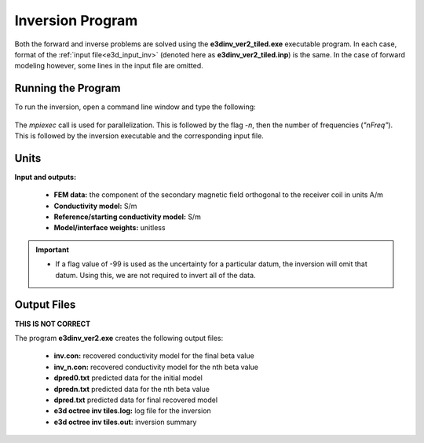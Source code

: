 .. _e3d_inv:

Inversion Program
=================

Both the forward and inverse problems are solved using the **e3dinv_ver2_tiled.exe** executable program. In each case, format of the :ref:`input file<e3d_input_inv>` (denoted here as **e3dinv_ver2_tiled.inp**) is the same. In the case of forward modeling however, some lines in the input file are omitted.

Running the Program
^^^^^^^^^^^^^^^^^^^

To run the inversion, open a command line window and type the following:


.. figure:: images/run_e3dinv_ver2_tiled.png
     :align: center
     :width: 500


The *mpiexec* call is used for parallelization. This is followed by the flag *-n*, then the number of frequencies (*"nFreq"*). This is followed by the inversion executable and the corresponding input file.

Units
^^^^^

**Input and outputs:**

    - **FEM data:** the component of the secondary magnetic field orthogonal to the receiver coil in units A/m
    - **Conductivity model:** S/m
    - **Reference/starting conductivity model:** S/m 
    - **Model/interface weights:** unitless


.. important::

    - If a flag value of -99 is used as the uncertainty for a particular datum, the inversion will omit that datum. Using this, we are not required to invert all of the data.


Output Files
^^^^^^^^^^^^

**THIS IS NOT CORRECT**

The program **e3dinv_ver2.exe** creates the following output files:

    - **inv.con:** recovered conductivity model for the final beta value

    - **inv_n.con:** recovered conductivity model for the nth beta value

    - **dpred0.txt** predicted data for the initial model

    - **dpredn.txt** predicted data for the nth beta value

    - **dpred.txt** predicted data for final recovered model

    - **e3d octree inv tiles.log:** log file for the inversion

    - **e3d octree inv tiles.out:** inversion summary





